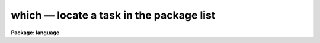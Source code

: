 .. _which:

which — locate a task in the package list
=========================================

**Package: language**

.. raw:: html

  <H3>Name</H3>
  <! BeginSection: 'NAME'>
  <UL>
  <PRE>
  which -- locate a task in the package list
  whereis -- locate all occurrences of a task in the package list
  </PRE>
  </UL>
  <! EndSection:   'NAME'>
  <H3>Usage</H3>
  <! BeginSection: 'USAGE'>
  <UL>
  <PRE>
  which [task] [...]
  whereis [task] [...]
  </PRE>
  </UL>
  <! EndSection:   'USAGE'>
  <H3>Parameters</H3>
  <! BeginSection: 'PARAMETERS'>
  <UL>
  <DL>
  <DT><B>task</B></DT>
  <! Sec='PARAMETERS' Level=0 Label='task' Line='task'>
  <DD>Name of task to be located.
  </DD>
  </DL>
  </UL>
  <! EndSection:   'PARAMETERS'>
  <H3>Description</H3>
  <! BeginSection: 'DESCRIPTION'>
  <UL>
  The <I>which</I> command returns the first occurrence of a task in the currently
  loaded package list.  The <I>whereis</I> command returns all occurrences of that
  task in the package list.  More than one task may be supplied on the command
  line, unique abbreviations for task names are permitted.
  <P>
  These commands are similar to the UNIX commands of the same name.  Users should
  note that <I>only</I> the currently loaded packages are searched.
  </UL>
  <! EndSection:   'DESCRIPTION'>
  <H3>Examples</H3>
  <! BeginSection: 'EXAMPLES'>
  <UL>
  1.  Find out which package contains the HEAD task.
  <PRE>
  <P>
  	cl&gt; which head
  	system
  </PRE>
  <P>
  2.  Find all currently loaded package which contain the SPLOT task.
  <PRE>
  <P>
  	cl&gt; whereis splot
  	echelle onedspec
  </PRE>
  </UL>
  <! EndSection:   'EXAMPLES'>
  <H3>See also</H3>
  <! BeginSection: 'SEE ALSO'>
  <UL>
  </UL>
  <! EndSection:    'SEE ALSO'>
  
  <! Contents: 'NAME' 'USAGE' 'PARAMETERS' 'DESCRIPTION' 'EXAMPLES' 'SEE ALSO'  >
  
